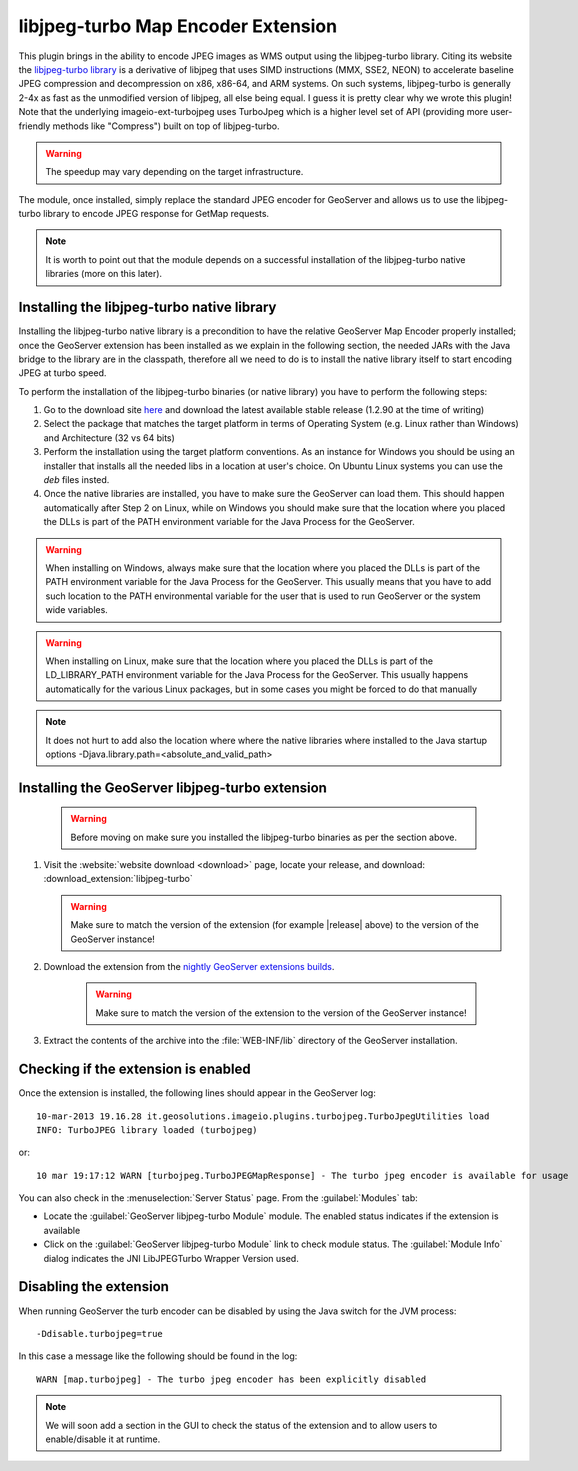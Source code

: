 .. _community_libjpeg-turbo:

libjpeg-turbo Map Encoder Extension
==========================================
This plugin brings in the ability to encode JPEG images as WMS output using the libjpeg-turbo library. Citing its website the `libjpeg-turbo library <http://libjpeg-turbo.virtualgl.org//>`_ is a derivative of libjpeg that uses SIMD instructions (MMX, SSE2, NEON) to accelerate baseline JPEG compression and decompression on x86, x86-64, and ARM systems. On such systems, libjpeg-turbo is generally 2-4x as fast as the unmodified version of libjpeg, all else being equal. I guess it is pretty clear why we wrote this plugin! Note that the underlying imageio-ext-turbojpeg uses TurboJpeg which is a higher level set of API (providing more user-friendly methods like "Compress") built on top of libjpeg-turbo.

.. warning:: The speedup may vary depending on the target infrastructure.

The module, once installed, simply replace the standard JPEG encoder for GeoServer and allows us to use the libjpeg-turbo library to encode JPEG response for GetMap requests.

.. note:: It is worth to point out that the module depends on a successful installation of the libjpeg-turbo native libraries (more on this later).

Installing the libjpeg-turbo native library
-------------------------------------------

Installing the libjpeg-turbo native library is a precondition to have the relative GeoServer Map Encoder properly installed; once the GeoServer extension has been installed as we explain in the following section, the needed JARs with the Java bridge to the library are in the classpath, therefore all we need to do is to install the native library itself to start encoding JPEG at turbo speed.

To perform the installation of the libjpeg-turbo binaries (or native library) you have to perform the following steps:

1. Go to the download site `here <https://sourceforge.net/projects/libjpeg-turbo/files/>`__ and download the latest available stable release (1.2.90 at the time of writing)
2. Select the package that matches the target platform in terms of Operating System (e.g. Linux rather than Windows) and Architecture (32 vs 64 bits)
3. Perform the installation using the target platform conventions. As an instance for Windows you should be using an installer that installs all the needed libs in a location at user's choice. On Ubuntu Linux systems you can use the *deb* files insted.
4. Once the native libraries are installed, you have to make sure the GeoServer can load them. This should happen automatically after Step 2 on Linux, while on Windows you should make sure that the location where you placed the DLLs is part of the PATH environment variable for the Java Process for the GeoServer.

.. warning:: When installing on Windows, always make sure that the location where you placed the DLLs is part of the PATH environment variable for the Java Process for the GeoServer. This usually means that you have to add such location to the PATH environmental variable for the user that is used to run GeoServer or the system wide variables.
.. warning:: When installing on Linux, make sure that the location where you placed the DLLs is part of the LD_LIBRARY_PATH environment variable for the Java Process for the GeoServer. This usually happens automatically for the various Linux packages, but in some cases you might be forced to do that manually

.. note:: It does not hurt to add also the location where where the native libraries where installed to the Java startup options -Djava.library.path=<absolute_and_valid_path>


Installing the GeoServer libjpeg-turbo extension
------------------------------------------------

  .. warning:: Before moving on make sure you installed the libjpeg-turbo binaries as per the section above.

#. Visit the :website:`website download <download>` page, locate your release, and download:  :download_extension:`libjpeg-turbo`
   
   .. warning:: Make sure to match the version of the extension (for example |release| above) to the version of the GeoServer instance!

#. Download the extension from the `nightly GeoServer extensions builds <https://build.geoserver.org/geoserver/master/ext-latest/>`_.

    .. warning:: Make sure to match the version of the extension to the version of the GeoServer instance!

#. Extract the contents of the archive into the :file:`WEB-INF/lib` directory of the GeoServer installation.

Checking if the extension is enabled
------------------------------------

Once the extension is installed, the following lines should appear in the GeoServer log::

  10-mar-2013 19.16.28 it.geosolutions.imageio.plugins.turbojpeg.TurboJpegUtilities load
  INFO: TurboJPEG library loaded (turbojpeg)

or::

   10 mar 19:17:12 WARN [turbojpeg.TurboJPEGMapResponse] - The turbo jpeg encoder is available for usage

You can also check in the :menuselection:`Server Status` page. From the :guilabel:`Modules` tab:

* Locate the :guilabel:`GeoServer libjpeg-turbo Module` module. The enabled status indicates if the extension is available
* Click on the :guilabel:`GeoServer libjpeg-turbo Module` link to check module status. The :guilabel:`Module Info` dialog indicates the JNI LibJPEGTurbo Wrapper Version used.

Disabling the extension
------------------------------------
When running GeoServer the turb encoder can be disabled by using the Java switch for the JVM process::

  -Ddisable.turbojpeg=true

In this case a message like the following should be found in the log::

  WARN [map.turbojpeg] - The turbo jpeg encoder has been explicitly disabled


.. note:: We will soon add a section in the GUI to check the status of the extension and to allow users to enable/disable it at runtime.
